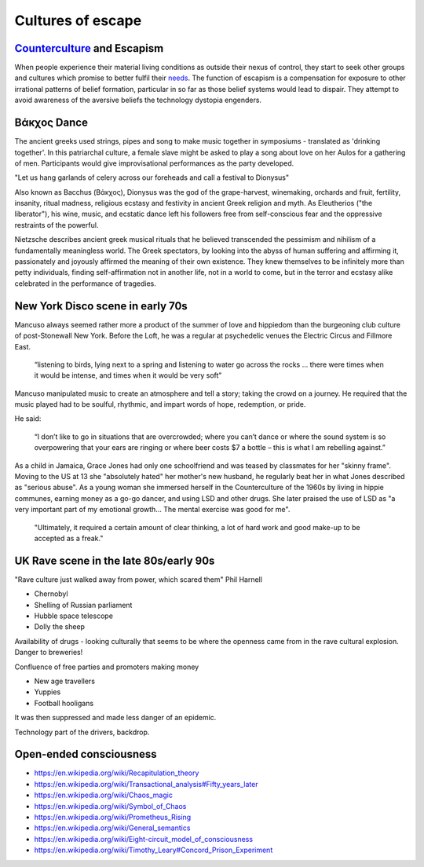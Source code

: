 ******************
Cultures of escape
******************

`Counterculture`_ and Escapism
------------------------------

When people experience their material living conditions as outside their nexus of control, they start to seek other groups and cultures which promise to better fulfil their `needs`_. The function of escapism is a compensation for exposure to other irrational patterns of belief formation, particular in so far as those belief systems would lead to dispair. They attempt to avoid awareness of the aversive beliefs the technology dystopia engenders. 


Βάκχος Dance
------------

.. image:: /_static/fresco.jpg

The ancient greeks used strings, pipes and song to make music together in symposiums - translated as 'drinking together'. In this patriarchal 
culture, a female slave might be asked to play a song about love on her Aulos for a gathering of men. Participants would give improvisational  
performances as the party developed.

"Let us hang garlands of celery across our foreheads and call a festival to Dionysus"

Also known as Bacchus (Βάκχος), Dionysus was the god of the grape-harvest, winemaking, orchards and fruit, fertility, insanity, ritual madness, 
religious ecstasy and festivity in ancient Greek religion and myth. As Eleutherios ("the liberator"), his wine, music, and ecstatic dance 
left his followers free from self-conscious fear and the oppressive restraints of the powerful. 

.. image:: /_static/bacchic.jpg

Nietzsche describes ancient greek musical rituals that he believed transcended the pessimism and nihilism of a fundamentally meaningless 
world. The Greek spectators, by looking into the abyss of human suffering and affirming it, passionately and joyously affirmed the 
meaning of their own existence. They knew themselves to be infinitely more than petty individuals, finding self-affirmation not in 
another life, not in a world to come, but in the terror and ecstasy alike celebrated in the performance of tragedies. 



New York Disco scene in early 70s
---------------------------------

Mancuso always seemed rather more a product of the summer of love and hippiedom than the burgeoning club culture 
of post-Stonewall New York. Before the Loft, he was a regular at psychedelic venues the Electric Circus and Fillmore East.

    “listening to birds, lying next to a spring and listening to water go across the rocks … there were times when 
    it would be intense, and times when it would be very soft”

Mancuso manipulated music to create an atmosphere and tell a story; taking the crowd on a journey. He required 
that the music played had to be soulful, rhythmic, and impart words of hope, redemption, or pride.

..  youtube:: -FKHG15J0xI

He said:

    “I don’t like to go in situations that are overcrowded; where you can’t dance or where the sound system is so 
    overpowering that your ears are ringing or where beer costs $7 a bottle – this is what I am rebelling against.”

As a child in Jamaica, Grace Jones had only one schoolfriend and was teased by classmates for her "skinny frame". Moving to the
US at 13 she "absolutely hated" her mother's new husband, he regularly beat her in what Jones described as "serious abuse". As
a young woman she immersed herself in the Counterculture of the 1960s by living in hippie communes, earning money as a go-go dancer, 
and using LSD and other drugs. She later praised the use of LSD as "a very important part of my emotional growth... The mental 
exercise was good for me".

     "Ultimately, it required a certain amount of clear thinking, a lot of hard work and good make-up to be accepted as a freak."

..  youtube:: OXn4mUQIJzk?t=42

UK Rave scene in the late 80s/early 90s
---------------------------------------

"Rave culture just walked away from power, which scared them" Phil Harnell

* Chernobyl
* Shelling of Russian parliament
* Hubble space telescope
* Dolly the sheep

..  youtube:: 8ngaSb3TfFU

Availability of drugs - looking culturally that seems to be where the openness came from in the rave cultural explosion. Danger to breweries!

Confluence of free parties and promoters making money

* New age travellers
* Yuppies
* Football hooligans

It was then suppressed and made less danger of an epidemic. 

Technology part of the drivers, backdrop.

Open-ended consciousness
------------------------

- https://en.wikipedia.org/wiki/Recapitulation_theory
- https://en.wikipedia.org/wiki/Transactional_analysis#Fifty_years_later
- https://en.wikipedia.org/wiki/Chaos_magic
- https://en.wikipedia.org/wiki/Symbol_of_Chaos
- https://en.wikipedia.org/wiki/Prometheus_Rising
- https://en.wikipedia.org/wiki/General_semantics
- https://en.wikipedia.org/wiki/Eight-circuit_model_of_consciousness
- https://en.wikipedia.org/wiki/Timothy_Leary#Concord_Prison_Experiment



.. _needs: https://en.wikipedia.org/wiki/The_True_Believer
.. _Counterculture: https://en.wikipedia.org/wiki/Timeline_of_1960s_counterculture

.. _Gene Ray: https://rationalwiki.org/wiki/Time_Cube
